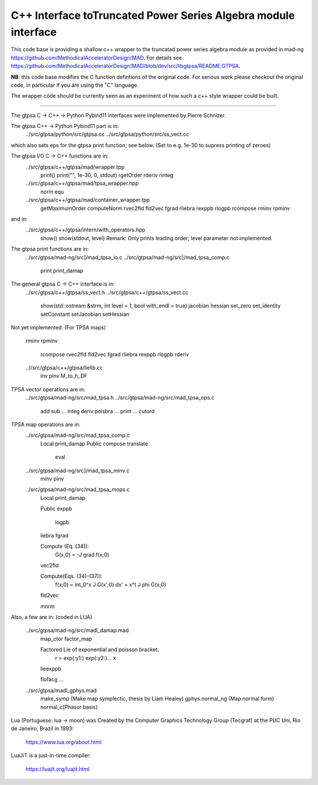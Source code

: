 C++ Interface toTruncated Power Series Algebra module interface
=================================================================

This code base is providing a shallow c++ wrapper to the
truncatad power series algebra module as provided in mad-ng
https://github.com/MethodicalAcceleratorDesign/MAD.
For details see
https://github.com/MethodicalAcceleratorDesign/MAD/blob/dev/src/libgtpsa/README.GTPSA.


**NB**: this code base modifies the C function defintions of the original code. For serious work please checkout the original code, in particular if you are using the "C" language.


The wrapper code should be currently seen as an experiment of
how such a c++ style wrapper could be built.

=================================================================

The gtpsa C -> C++ -> Python Pybind11 interfaces were implemented by Pierre Schnizer.

The gtpsa C++ -> Python Pybind11 part is in:
  ../src/gtpsa/python/src/gtpsa.cc
  ../src/gtpsa/python/src/ss_vect.cc

which also sets eps for the gtpsa print function; see below.
(Set to e.g. 1e-30 to supress printing of zeroes)

The gtpsa I/O C -> C++ functions are in:
  ../src/gtpsa/c++/gtpsa/mad/wrapper.tpp
    print()
    print("", 1e-30, 0, stdout)
    rgetOrder
    rderiv
    rinteg
  ../src/gtpsa/c++/gtpsa/mad/tpsa_wrapper.hpp
    norm
    equ
  ../src/gtpsa/c++/gtpsa/mad/container_wrapper.tpp
    getMaximumOrder
    computeNorm
    rvec2fld
    fld2vec
    fgrad
    rliebra
    rexppb
    rlogpb
    rcompose
    rminv
    rpminv

and in:
  ../src/gtpsa/c++/gtpsa/intern/with_operators.hpp
    show()
    show(stdout, level)
    Remark: Only prints leading order; level parameter not implemented.

The gtpsa print functions are in:
  ../src/gtpsa/mad-ng/src]/mad_tpsa_io.c
  ../src/gtpsa/mad-ng/src]/mad_tpsa_comp.c
    print
    print_damap

The general gtpsa C -> C++ interface is in:
  ../src/gtpsa/c++/gtpsa/ss_vect.h
  ../src/gtpsa/c++/gtpsa/ss_vect.cc
    show(std::ostream &strm, int level = 1, bool with_endl = true)
    jacobian
    hessian
    set_zero
    set_identity
    setConstant
    setJacobian
    setHessian

Not yet implemented:
(For TPSA maps)
  rminv
  rpminv
	rcompose
	rvec2fld
	fld2vec
	fgrad
	rliebra
	rexppb
	rlogpb
	rderiv

  ..//src/gtpsa/c++/gtpsa/lielib.cc
    inv
    pinv
    M_to_h_DF

TPSA vector operations are in:
  ../src/gtpsa/mad-ng/src/mad_tpsa.h
  ../src/gtpsa/mad-ng/src/mad_tpsa_ops.c
    add
    sub
    ...
    integ
    deriv
    poisbra
    ...
    print
    ...
    cutord

TPSA map operations are in:
  ../src/gtpsa/mad-ng/src/mad_tpsa_comp.c
    Local
    print_damap
    Public
    compose
    translate
  	eval
  ../src/gtpsa/mad-ng/src]/mad_tpsa_minv.c
    minv
    pinv
  ../src/gtpsa/mad-ng/src/mad_tpsa_mops.c
    Local
    print_damap

    Public
    exppb
  	logpb
    liebra
    fgrad

    Compute (Eq. (34)):
      G(x;0) = -J grad.f(x;0)
    vec2fld

    Compute(Eqs. (34)-(37)):
      f(x;0) = \int_0^x J G(x';0) dx' = x^t J phi G(x;0)
    fld2vec

    mnrm

Also, a few are in:
(coded in LUA)

  ../src/gtpsa/mad-ng/src/madl_damap.mad
    map_ctor
    factor_map

    Factored Lie of exponential and poisson bracket:
      r = exp(:y1:) exp(:y2:)... x
    lieexppb

    flofacg
    ...

  ../src/gtpsa/madl_gphys.mad
    make_symp (Make map symplectic, thesis by Liam Healey)
    gphys.normal_ng (Map normal form)
    normal_c(Phasor basis)

Lua (Portuguese: lua -> moon) was Created by the Computer Graphics
Technology Group (Tecgraf) at the PUC Uni, Rio de Janeiro, Brazil in 1993:

  https://www.lua.org/about.html

LuaJiT is a just-in-time compiler:

  https://luajit.org/luajit.html
